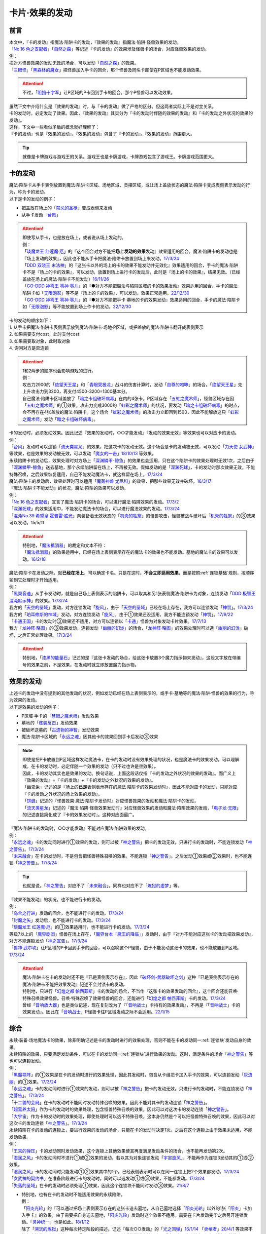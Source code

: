 ===============
卡片·效果的发动
===============

前言
========

| 本文中，『卡的发动』指魔法·陷阱卡的发动，『效果的发动』指魔法·陷阱·怪兽效果的发动。
| 「`No.16 色之支配者`_」「`自然之森`_」等记述『卡的发动』的效果涉及怪兽卡的场合，对应怪兽效果的发动。
| 例：
| 把对方怪兽效果的发动无效的场合，可以发动「`自然之森`_」的效果。
| 「`三眼怪`_」「`黑森林的魔女`_」把怪兽加入手卡的回合，那个怪兽及同名卡即使在P区域也不能发动效果。

.. attention:: 不过，「`阻挡十字军`_」让P区域的P卡回到手卡的回合，那个P怪兽可以发动效果。

| 虽然下文中介绍什么是『效果的发动』时，与『卡的发动』做了严格的区分。但这两者实际上不是对立关系。
| 卡的发动时，必定发动了效果。因此，『效果的发动』其实分为『卡的发动时伴随的效果的发动』和『卡的发动之外状况的效果的发动』。
| 这样，下文中一些看似矛盾的概念就好理解了：
| 『卡的发动』也是『效果的发动』，『效果的发动』包含了『卡的发动』。『效果的发动』范围更大。

.. tip:: 就像是卡牌游戏与游戏王的关系。游戏王也是卡牌游戏，卡牌游戏包含了游戏王。卡牌游戏范围更大。

.. _卡的发动:

卡的发动
=========

| 魔法·陷阱卡从手卡表侧放置到魔法·陷阱卡区域、场地区域、灵摆区域，或让场上盖放状态的魔法·陷阱卡变成表侧表示发动的行为，称为卡的发动。
| 以下是卡的发动的例子：

-  把盖放在场上的「`禁忌的圣枪`_」变成表侧来发动
-  从手卡发动「`台风`_」

.. attention::

   | 即使写从手卡，也是放在场上，或者说从场上发动的。
   | 例：
   | 「`琰魔龙王 红莲魔·厄`_」的『这个回合对方不能把\ **场上发动的效果**\ 发动』效果适用的回合，魔法·陷阱卡的发动也是『场上发动的效果』，因此也不能从手卡把魔法·陷阱卡放置到场上来发动。\ `17/3/24 <https://www.db.yugioh-card.com/yugiohdb/faq_search.action?ope=5&fid=16923&keyword=&tag=-1&request_locale=ja>`__
   | 「`DDD 双晓王 末法神`_」的『这张卡以外的场上的卡的效果不能发动并无效化』效果适用的回合，手卡的魔法·陷阱卡不是『场上的卡的效果』，可以发动，放置到场上进行卡的发动后，此时是『场上的卡的效果』，结果无效。（已经盖放在场上的魔法·陷阱卡不能发动）\ `16/11/26 <https://www.db.yugioh-card.com/yugiohdb/faq_search.action?ope=4&cid=11994&request_locale=ja>`__
   | 「`GO-DDD 神零王 零神·零儿`_」的『●对方不能把魔法与陷阱区域的卡的效果发动』效果适用的回合，手卡的魔法·陷阱卡如「`无限泡影`_」等不是『场上的卡的效果』，可以发动，效果正常适用。\ `22/12/30 <https://www.db.yugioh-card.com/yugiohdb/faq_search.action?ope=5&fid=23478&keyword=&tag=-1&request_locale=ja>`__
   | 「`GO-DDD 神零王 零神·零儿`_」的『●对方不能把手卡·墓地的卡的效果发动』效果适用的回合，手卡的魔法·陷阱卡如「`无限泡影`_」等不能放置到场上作卡的发动。\ `22/12/30 <https://www.db.yugioh-card.com/yugiohdb/faq_search.action?ope=5&fid=21564&keyword=&tag=-1&request_locale=ja>`__

| 卡的发动的顺序如下：
| 1. 从手卡把魔法·陷阱卡表侧表示放到魔法·陷阱卡·场地·P区域，或把盖放的魔法·陷阱卡翻开成表侧表示
| 2. 如果需要支付cost，此时支付cost
| 3. 如果需要取对象，此时取对象
| 4. 询问对方是否连锁

.. attention::

   | 1和2两步的顺序也会影响游戏的进行。
   | 例：
   | 攻击力2900的「`绝望天王星`_」和「`青眼究极龙`_」战斗的伤害计算时，发动「`自尊的咆哮`_」的场合，「`绝望天王星`_」先上升攻击力到3200，再支付4500-3200=1300基本分。
   | 自己魔法·陷阱卡区域盖放了「`暗之卡组破坏病毒`_」在内的4张卡，P区域存在「`五虹之魔术师`_」，怪兽区域存在因「`五虹之魔术师`_」的①效果，攻击力变成3000的「`虹彩之魔术师`_」的状况，要发动「`暗之卡组破坏病毒`_」的时点，会不再存在4张盖放的魔法·陷阱卡，这个场合「`虹彩之魔术师`_」的攻击力立即回到1500，因此不能解放这只「`虹彩之魔术师`_」发动「`暗之卡组破坏病毒`_」。

| 卡的发动时，必须发动效果。因此记述『效果的发动时，○○才能发动』『发动的效果无效』等效果也可以对应卡的发动。
| 例：
| 「`台风`_」发动时可以连锁「`流天类星龙`_」的效果，把这次卡的发动无效。这个场合是卡的发动被无效，可以发动「`力天使 女武神`_」等效果，也是效果的发动被无效，可以发动「`魔女的一击`_」\ `18/10/13 <https://www.db.yugioh-card.com/yugiohdb/faq_search.action?ope=4&cid=14156&request_locale=ja>`__ 等效果。
| 永续陷阱卡的发动后，效果处理时对方场上「`深渊鳞甲-鲸鱼`_」的效果也会适用，只在这个陷阱卡的效果处理时无效1次，之后由于「`深渊鳞甲-鲸鱼`_」送去墓地，那个永续陷阱留在场上，不再被无效。假如发动的是「`深渊死球`_」，卡的发动时那次效果无效，不能特殊召唤，之后效果恢复适用，自己不能发动魔法卡，就这样留在场上。\ `17/3/24 <https://www.db.yugioh-card.com/yugiohdb/faq_search.action?ope=5&fid=12936&keyword=&tag=-1&request_locale=ja>`__\
| 魔法·陷阱卡的发动后，效果处理时可以适用「`魔轰神兽 尤尼科`_」的效果，把那些效果无效并破坏。\ `16/3/17 <https://www.db.yugioh-card.com/yugiohdb/faq_search.action?ope=4&cid=8575&request_locale=ja>`__\

| 『魔法·陷阱卡不能发动』的状况，魔法·陷阱的效果可以发动。
| 例：
| 「`No.16 色之支配者`_」宣言了魔法·陷阱卡的场合，可以进行魔法·陷阱效果的发动。\ `17/3/2 <https://www.db.yugioh-card.com/yugiohdb/faq_search.action?ope=4&cid=9860&request_locale=ja>`__\
| 「`深渊死球`_」的效果适用中，不能发动魔法卡的场合，可以进行魔法效果的发动。\ `17/3/24 <https://www.db.yugioh-card.com/yugiohdb/faq_search.action?ope=5&fid=12601&keyword=&tag=-1&request_locale=ja>`__\
| 「`混沌No.39 希望皇 霍普雷·胜光`_」向装备着无效状态的「`机壳的牲祭`_」的怪兽攻击，怪兽被战斗破坏后「`机壳的牲祭`_」的③效果可以发动。15/5/11

.. attention::

   | 特别地，「`魔法抵消器`_」的裁定和文本不符：
   | 「`魔法抵消器`_」的效果适用中，已经在场上表侧表示存在的魔法卡的效果也不能发动。墓地的魔法卡的效果可以发动。\ `16/2/18 <https://www.db.yugioh-card.com/yugiohdb/faq_search.action?ope=4&cid=5594&request_locale=ja>`__

| 魔法·陷阱卡在发动之际，就\ **已经在场上**\ ，可以确定卡名。只是在这时，\ **不会立即适用效果**\ ，而是按照\ :ref:`连锁基础`\ 规则，按顺序轮到它处理时才开始适用。
| 例：
| 「`黑翼音速`_」从手卡发动时，就是自己场上表侧表示的陷阱卡，可以取其和另1张表侧魔法·陷阱卡为对象，连锁发动「`DDD 极智王 混沌默示神`_」的效果。\ `17/3/24 <https://www.db.yugioh-card.com/yugiohdb/faq_search.action?ope=5&fid=17820&request_locale=ja>`__\
| 我方的「`天空的圣域`_」发动，对方连锁发动「`旋风`_」，由于「`天空的圣域`_」已经在场上存在，我方可以连锁发动「`神罚`_」。\ `17/3/24 <https://www.db.yugioh-card.com/yugiohdb/faq_search.action?ope=5&fid=10698&keyword=&tag=-1&request_locale=ja>`__\
| 我方的「`珀耳修斯的神域`_」发动，对方连锁发动「`旋风`_」，由于①效果还没适用，我方不能连锁发动「`神罚`_」。\ `17/9/22 <https://www.db.yugioh-card.com/yugiohdb/faq_search.action?ope=5&fid=21418&keyword=&tag=-1&request_locale=ja>`__\
| 「`卡通王国`_」卡的发动时③效果还不适用，对方可以连锁以「`卡通`_」怪兽为对象发动卡片效果。\ `17/7/13 <https://www.db.yugioh-card.com/yugiohdb/faq_search.action?ope=5&fid=15864&request_locale=ja>`__\
| 我方「`龙神阵·略图`_」的③效果发动，连锁发动「`幽丽的幻泷`_」的场合，「`龙神阵·略图`_」的效果处理时可以选「`幽丽的幻泷`_」破坏，之后正常处理效果。\ `17/3/24 <https://www.db.yugioh-card.com/yugiohdb/faq_search.action?ope=5&fid=7634&keyword=&tag=-1&request_locale=ja>`__\

.. attention:: 特别地，「`漆黑的能量石`_」记述的是『这张卡发动的场合，给这张卡放置3个魔力指示物来发动』，这段文字放在带编号的效果之前，不是效果，在发动时就立即放置魔力指示物。

.. _效果的发动:

效果的发动
==============

| 上述卡的发动中没有提到的其他发动的状况，例如发动已经在场上表侧表示的，或手卡·墓地等的魔法·陷阱·怪兽的效果的行为，称为效果的发动。
| 以下是效果的发动的例子：

-  P区域·手卡的「`慧眼之魔术师`_」发动效果
-  墓地的「`炼装反击`_」发动效果
-  被破坏送墓的「`古遗物的神智`_」发动效果
-  魔法·陷阱卡区域的「`永远之魂`_」因其他卡的效果回到手卡后发动③效果

.. note::

   | 即使是把P卡放置到P区域这样发动魔法卡，在卡的发动时没有效果处理的状况，也是魔法卡的效果发动。可以理解成，在卡的发动时，必定伴随一个效果的发动（只不过也许是空效果）。
   | 因此，卡的发动其实也是效果的发动。换句话说，上面这段话仅指『卡的发动之外状况的效果的发动』。而广义上『效果的发动』=『卡的发动』+『卡的发动之外状况的效果的发动』。

   | 「幽鬼兔」记述的是『场上的\ **已是**\ 表侧表示存在的魔法·陷阱卡的效果发动时』，因此不能对应卡的发动，只能对应『卡的发动之外状况的场上效果的发动』。
   | 「`饼蛙`_」记述的『怪兽效果·魔法·陷阱卡发动时』对应怪兽效果的发动和魔法·陷阱卡的发动。
   | 「`流天类星龙`_」记述的『魔法·陷阱·怪兽效果发动时』对应怪兽效果的发动和魔法·陷阱效果的发动，「`电子龙·无限`_」的记述直接简化成了『卡的效果发动时』。这种对应面最广。

| 『魔法·陷阱卡的发动时，○○才能发动』不能对应魔法·陷阱效果的发动。
| 例：
| 「`永远之魂`_」卡的发动同时进行①效果的发动，则可以被「`神之警告`_」把卡的发动无效，只进行卡的发动时，不能连锁发动「`神之警告`_」。\ `17/3/24 <https://www.db.yugioh-card.com/yugiohdb/faq_search.action?ope=5&fid=14820&request_locale=ja>`__\
| 「`未来融合`_」在卡的发动时，不是包含把怪兽特殊召唤的效果，不能连锁「`神之警告`_」。之后发动①效果或②效果时，也不能连锁「`神之警告`_」。\ `17/3/24 <https://www.db.yugioh-card.com/yugiohdb/faq_search.action?ope=5&fid=8460&request_locale=ja>`__\

.. tip:: 也就是说，「`神之警告`_」对应不了「`未来融合`_」，同样也对应不了「`炼狱的虚梦`_」等。

| 『效果不能发动』的状况，也不能进行卡的发动。
| 例：
| 「`乌合之行进`_」发动的回合，也不能进行卡的发动。\ `17/3/24 <https://www.db.yugioh-card.com/yugiohdb/faq_search.action?ope=5&fid=9207&request_locale=ja>`__\
| 「`封魔之矢`_」发动后，也不能进行卡的发动。\ `17/3/24 <https://www.db.yugioh-card.com/yugiohdb/faq_search.action?ope=5&fid=16131&request_locale=ja>`__\
| 「`琰魔龙王 红莲魔·厄`_」的①效果适用时，也不能进行卡的发动。\ `17/3/24 <https://www.db.yugioh-card.com/yugiohdb/faq_search.action?ope=5&fid=16923&request_locale=ja>`__\
| 等级7以上的「`魔界剧团`_」怪兽在场上存在，「`魔界台本「魔王的降临」`_」发动时，由于『对方不能对应这张卡的发动把效果发动』，对方不能连锁发动「`神之宣告`_」。\ `17/3/24 <https://www.db.yugioh-card.com/yugiohdb/faq_search.action?ope=5&fid=19812&request_locale=ja>`__\
| 「`兽神·武尔坎`_」让P区域的P卡回到手卡的回合，可以召唤这个P怪兽，由于不能发动这张卡的效果，也不能放置到P区域。\ `17/3/24 <https://www.db.yugioh-card.com/yugiohdb/faq_search.action?ope=5&fid=7842&keyword=&tag=-1&request_locale=ja>`__\

.. attention::

   | 魔法·陷阱卡在卡的发动时还不是『已是表侧表示存在』，因此「`破坏剑-武器破坏之剑`_」这种『已是表侧表示存在的魔法·陷阱卡不能把效果发动』记述不会封锁卡的发动。

   | 特别地，只进行「`幻煌之都 帕西菲斯`_」卡的发动的场合，不当作『这张卡的效果发动的回合』，这个回合还能召唤·特殊召唤效果怪兽。召唤·特殊召唤了效果怪兽的回合，还能进行「`幻煌之都 帕西菲斯`_」卡的发动。\ `17/3/24 <https://www.db.yugioh-card.com/yugiohdb/faq_search.action?ope=5&fid=20557&keyword=&tag=-1&request_locale=ja>`__
   | 曾经「`音响放大器`_」也是类似记述，现在复刻改为了『「`音响战士`_」卡持有的效果发动』，不再是『「`音响战士`_」卡的效果发动』。因此在「`音响战士`_」P怪兽卡往P区域发动之际不会适用。\ `22/1/15 <https://www.db.yugioh-card.com/yugiohdb/faq_search.action?ope=4&cid=11610&request_locale=ja>`__

综合
=====

| 永续·装备·场地魔法卡的效果，除非明确记述是卡的发动时进行的效果处理，否则不能在卡的发动同一\ :ref:`连锁块`\ 发动自身的效果。
| 永续陷阱的效果，只要满足发动条件，可以在卡的发动同一\ :ref:`连锁块`\ 进行效果的发动。这时，满足条件的场合「`神之警告`_」等也可以连锁发动。
| 例：
| 「`黑魔导阵`_」的①效果是在卡的发动时进行的效果处理，因此其发动时，包含从卡组把卡加入手卡的效果，可以连锁发动「`灰流丽`_」的①效果。\ `17/3/24 <https://www.db.yugioh-card.com/yugiohdb/faq_search.action?ope=5&fid=20542&request_locale=ja>`__\
| 「`永远之魂`_」卡的发动同时进行①效果的发动，则可以被「`神之警告`_」把卡的发动无效，只进行卡的发动时，不能连锁发动「`神之警告`_」。\ `17/3/24 <https://www.db.yugioh-card.com/yugiohdb/faq_search.action?ope=5&fid=14820&request_locale=ja>`__\
| 「`十二兽的会局`_」在卡的发动时不能同时发动特殊召唤的效果。因此不能对其卡的发动连锁「`神之警告`_」。
| 「`超营养太阳`_」作为卡的发动时的效果处理，包含怪兽特殊召唤的效果，因此可以对这次卡的发动连锁「`神之警告`_」。
| 「`大宇宙`_」作为卡的发动时的效果处理，即使处理时可以选不特殊召唤，这本身仍然是个可以把怪兽特殊召唤的效果，因此可以对这次卡的发动连锁「`神之警告`_」。\ `17/3/24 <https://www.db.yugioh-card.com/yugiohdb/faq_search.action?ope=5&fid=10239&request_locale=ja>`__\

| 永续陷阱在卡的发动的连锁上，要进行效果的发动的场合，只能在卡的发动时决定1次。之后在这个连锁上由于效果未适用，不能发动效果。
| 例：
| 「`王宫的弹压`_」卡的发动同时发动效果，这个连锁上其他效果使其再度满足发动条件的场合，也不能再发动第2次。
| 「`湿润之风`_」卡的发动同时不进行①或②效果的发动，若以其为对象连锁发动「`宇宙旋风`_」，不能再作为连锁3发动其的①或②效果。
| 「`湿润之风`_」卡的发动同时只能发动①②效果其中的1个。已经表侧表示时可以在同一连锁上把2个效果都发动。\ `17/3/24 <https://www.db.yugioh-card.com/yugiohdb/faq_search.action?ope=5&fid=15752&request_locale=ja>`__\
| 「`女武神的契约书`_」在准备阶段进行卡的发动时，同时可以选发动①或③效果，不能都发动。\ `17/3/24 <https://www.db.yugioh-card.com/yugiohdb/faq_search.action?ope=5&fid=13428&request_locale=ja>`__\
| 「`失落的圣域`_」在卡的发动时必须处理①效果，因此这个连锁块不能同时发动③效果。\ `21/8/7 <https://yugioh-wiki.net/index.php?%CC%B5%B8%FA#faq>`__

-  | 特别地，也有在卡的发动时不能适用效果的永续陷阱。
   | 例：
   | 「`阳炎光轮`_」的『可以通过把场上表侧表示存在的这张卡送去墓地，从自己墓地选择「`阳炎光轮`_」以外的1张「`阳炎`_」卡加入手卡』的效果，由于需要把自身送去墓地，「`阳炎光轮`_」发动时这个效果不适用。需要在卡片发动完毕之后另开连锁发动。「`灵神统一`_」也是如此。\ `18/1/12 <https://www.db.yugioh-card.com/yugiohdb/faq_search.action?ope=5&fid=21699&request_locale=ja>`__\
   | 除了「`溯洸的炼狱`_」这种每次特定阶段的描述，记述『每次○○发动』的「`光之回弹`_」\ `16/1/14 <https://www.db.yugioh-card.com/yugiohdb/faq_search.action?ope=4&cid=7643&request_locale=ja>`__ 「`卖棺者`_」\ `20/4/1 <https://www.db.yugioh-card.com/yugiohdb/faq_search.action?ope=4&cid=5492&request_locale=ja>`__ 等效果不能在卡的发动时发动效果，而「`电子召唤爆破器`_」复刻后的描述直接加上了『这张卡已在魔法与陷阱区域存在的状态』。

.. attention:: 特别地，「`虚无空间`_」的②效果不能在卡的发动同时进行发动。此外由于描述不同，「`捕食惑星`_」「`潜海奇袭`_」也不能在卡的发动时进行效果的发动。

发动·使用次数
--------------

.. sidebar:: 卡的发动和效果的使用

   | 这两个词有区别。
   | 效果发动了就是效果使用了，被无效也已经使用了。

| 魔法·陷阱卡的发动被无效的场合，当作没有发动过那张卡，但那次卡发动时的效果使用了1次。
| 魔法·陷阱·怪兽效果的发动被无效的场合，当作没有发动过那个效果，但那个效果仍然使用了1次。此外，计算怪兽效果发动次数时，仍然计为1次。
| 例：
| 记述『这个卡名的卡在1回合只能发动1张』的「`同盟格纳库`_」卡的发动被无效，不计卡的发动次数，还能再发动。
| 记述『这个卡名的①效果1回合只能使用1次』的「`影灵衣的返魂术`_」卡的发动被「`神之宣告`_」无效，①效果使用了1次，因此这个回合不能再发动。\ `14/11/15 <https://www.db.yugioh-card.com/yugiohdb/faq_search.action?ope=4&cid=11580&request_locale=ja>`__\
| 记述『这个卡名的①②的效果1回合各能使用1次』的「`雪花之光`_」卡的发动被「`神之宣告`_」无效，①效果也使用了1次，因此这个回合不能再发动。\ `18/2/1 <https://www.db.yugioh-card.com/yugiohdb/faq_search.action?ope=5&fid=9424&keyword=&tag=-1&request_locale=ja>`__
| 自己主要阶段对方把怪兽效果发动，被我方用「`神之通告`_」等把那个发动无效的场合，当作对方没有发动过怪兽效果，自己不能发动「`三战之才`_」。
| 「`大将军 紫炎`_」在对方场上存在，自己魔法·陷阱卡的发动被无效的场合，这个回合自己仍然可以再发动1次魔法·陷阱卡。\ `17/3/24 <https://www.db.yugioh-card.com/yugiohdb/faq_search.action?ope=5&fid=11730&request_locale=ja>`__\
| 「`召唤兽 卡利古拉`_」在场上存在，自己怪兽效果发动被无效的场合，这个回合自己怪兽的效果不可以再发动。\ `17/3/24 <https://www.db.yugioh-card.com/yugiohdb/faq_search.action?ope=5&fid=7813&keyword=&tag=-1&request_locale=ja>`__\

.. attention:: 特别地，「`命运之抽卡`_」\ `18/12/22 <https://www.db.yugioh-card.com/yugiohdb/faq_search.action?ope=5&fid=22342&keyword=&tag=-1&request_locale=ja>`__ 「`交错之魂`_」\ `20/12/18 <https://www.db.yugioh-card.com/yugiohdb/faq_search.action?ope=4&cid=15838&request_locale=ja>`__ 这类『只能有1次把魔法·陷阱·怪兽的效果发动』文本的裁定中统一化，魔法·陷阱·怪兽的效果发动被无效的场合，不会计数，这个回合还能再发动1次。

也可以概括为下面这个表：

==================================== ================ ======================
发动无效的场合                         怪兽效果          魔法·陷阱
==================================== ================ ======================
发动计数                                 1                0（卡的发动）     
使用计数                                 1                1（效果的使用）    
==================================== ================ ======================

.. attention::

   | 特别地，「`升阶魔法-七皇之剑`_」「`粗人舞导`_」等记述的是『适用』次数。即使效果被无效的场合，还能再发动1张。\ `17/3/24 <https://www.db.yugioh-card.com/yugiohdb/faq_search.action?ope=5&fid=13164&request_locale=ja>`__ ，可以连锁发动「`连续魔法`_」，由于只会适用1次，结果在「`连续魔法`_」的效果适用后，连锁1的自身效果不适用。\ `17/3/24 <https://www.db.yugioh-card.com/yugiohdb/faq_search.action?ope=5&fid=241&request_locale=ja>`__
   | 另外，只要没被无效，即使处理时因「`虚无空间`_」等不适用等情况，这次决斗中也不能再发动。

.. _`在效果处理中发动魔法·陷阱卡`:

在效果处理中发动魔法·陷阱卡
============================

.. attention:: 「`慧眼之魔术师`_」等效果记述的是『放置』，不是发动，与这段解说无关。

| 「`弹出式翻页`_」等效果把魔法·陷阱卡发动，这个效果处理完毕时卡的发动成功，记述『这张卡发动时』『作为这张卡的发动时的效果处理』的效果不适用。由于只是在卡发动时的效果处理，之后也不会另开连锁发动。
| 并且，如果那个效果必须处理，却不满足条件本应不能发动的场合，由于这个场合不会适用，仍然可以这样来发动。
| 例：
| 「`终焉之地`_」的效果把「`卡通王国`_」发动，「`卡通王国`_」发动时的时点还在「`终焉之地`_」的效果处理途中，其①效果不能在「`终焉之地`_」的效果处理途中适用，即使卡组不足3张，也可以这样来发动。\ `15/5/15 <http://www.db.yugioh-card.com/yugiohdb/faq_search.action?ope=5&fid=15855&keyword=&tag=-1>`__ 这次场地魔法卡的发动不会被「`魔宫的贿赂`_」等连锁。
| 自己卡组没有「`神数`_」怪兽的场合，也可以用「`弹出式翻页`_」发动「`神数的神托`_」。\ `17/3/24 <https://www.db.yugioh-card.com/yugiohdb/faq_search.action?ope=5&fid=15007&request_locale=ja>`__

.. note:: 『这张卡发动时』『作为这张卡的发动时的效果处理』两种描述没有区别。「`炎舞-「天玑」`_」复刻后描述从前者改成了后者。

-  | 同样的，卡的效果把永续陷阱卡发动的场合，那个永续陷阱卡在卡的发动时能够同时进行效果的发动的场合，也不能在那个效果处理时插入作效果的发动，只能延后另开连锁发动。
   | 例：
   | 对方主要阶段，对方发动卡的效果，自己场上的「`真龙拳士 雾动轰·铁拳`_」的效果连锁发动，效果处理时从卡组把「`真龙皇的复活`_」在自己场上发动的场合，这组连锁处理完毕时才能发动「`真龙皇的复活`_」的①或②效果。

| 「`弹出式翻页`_」等效果把魔法·陷阱卡发动后，『魔法·陷阱卡发动的场合』效果在连锁处理完毕时基本上不会发动·适用。
| 不过，「`自然蔷薇鞭`_」或「`大将军 紫炎`_」等计数效果照常计算。
| 例：
| 「`诱饵人偶`_」把陷阱卡强制发动时，也计入卡名1回合1次。我方或者对方用「`诱饵人偶`_」把我方的「`礼物卡`_」发动后，我方不能在这个回合再发动「`礼物卡`_」。
| 对方「`自然蔷薇鞭`_」或者「`大将军 紫炎`_」的效果适用中，我方通过「`尸界的班西`_」的②效果把「`不死世界`_」发动的场合，这个回合我方不能再发动其他魔法·陷阱卡。
| 「`吸血鬼移地`_」等效果把场地魔法卡发动、「`娱乐伙伴 天空魔术家`_」的②效果和「`真龙战士 点火烈·炽热`_」的①效果把永续魔法卡发动的场合，「`凤凰剑圣 基亚·弗里德`_」「`暗黑黑炎龙`_」等效果不能发动。「`淘气仙星·坎迪娜`_」\ `17/3/24 <https://www.db.yugioh-card.com/yugiohdb/faq_search.action?ope=5&fid=20802&keyword=&tag=-1&request_locale=ja>`__ 「`王立魔法图书馆`_」\ `17/3/24 <https://www.db.yugioh-card.com/yugiohdb/faq_search.action?ope=5&fid=20506&keyword=&tag=-1&request_locale=ja>`__ 「`魔术师的右手`_」\ `17/3/24 <https://www.db.yugioh-card.com/yugiohdb/faq_search.action?ope=5&fid=11939&keyword=&tag=-1&request_locale=ja>`__ 等效果不适用。
| 「`吸血鬼移地`_」等效果把场地魔法卡发动、「`真龙战士 点火烈·炽热`_」的①效果把永续魔法卡发动的场合，「`娱乐伙伴 天空魔术家`_」的①效果不能发动。\ `17/3/24 <https://www.db.yugioh-card.com/yugiohdb/faq_search.action?ope=5&fid=20507&keyword=&tag=-1&request_locale=ja>`__\
| 通过「`弹出式翻页`_」「`诱饵人偶`_」「`二重魔法`_」等效果把「`拉比林斯迷宫`_」卡发动的回合，不能发动「`迷宫城的白银姬`_」的①效果。\ `22/7/22 <https://yugioh-wiki.net/index.php?%A1%D4%CC%C2%B5%DC%BE%EB%A4%CE%C7%F2%B6%E4%C9%B1%A1%D5#faq>`__

.. attention::

   | 特别地，「`吸血鬼移地`_」「`弹出式翻页`_」等效果把场地魔法卡发动的场合，「`妖精龙 古代妖`_」的抽卡效果会发动。\ `17/3/24 <https://www.db.yugioh-card.com/yugiohdb/faq_search.action?ope=5&fid=8110&keyword=&tag=-1&request_locale=ja>`__\
   | 只在「`娱乐伙伴 天空魔术家`_」自身②效果把魔法卡发动的场合，其①效果会发动使自身攻击力上升。\ `17/3/24 <https://www.db.yugioh-card.com/yugiohdb/faq_search.action?ope=5&fid=20508&keyword=&tag=-1&request_locale=ja>`__\

-  | 当魔法·陷阱卡不能发动的场合，不能通过效果把魔法·陷阱卡发动。
   | 例：
   | 「`大将军 紫炎`_」的效果适用中，还没发动魔法·陷阱卡的回合，也不能发动「`弹出式翻页`_」。
   | 「`交错之魂`_」的『直到下个回合的结束时自己1回合只能有1次把幻神兽族怪兽以外的魔法·陷阱·怪兽的效果发动』效果适用后，不能发动「`源数之壁`_」的①效果来发动「`源数网络`_」。
   | 「`人造人-念力震慑者`_」的①效果适用中，「`真龙拳士 雾动轰·铁拳`_」的效果只能把「`真龙`_」永续陷阱加入手卡。\ `17/3/24 <https://www.db.yugioh-card.com/yugiohdb/faq_search.action?ope=5&fid=20504&keyword=&tag=-1&request_locale=ja>`__\
   | 「`魔封的芳香`_」\ `17/3/24 <https://www.db.yugioh-card.com/yugiohdb/faq_search.action?ope=5&fid=11016&keyword=&tag=-1&request_locale=ja>`__ 「`大寒波`_」「`封魔的咒印`_」「`闪光No.0 希望之异热同心`_」等效果适用中，即使是不受效果影响的「`真龙战士 点火烈·炽热`_」的效果，也只能把「`真龙`_」永续魔法加入手卡。
   | 「`埋伏破坏`_」「`久远之魔术师 米拉`_」「`超次元机器人 银河破坏王`_」的效果发动时，可以连锁发动「`真龙拳士 雾动轰·铁拳`_」的效果来发动陷阱卡。
   | 对方场上存在融合召唤的「`赫灼龙 伪装龙`_」，我方基本分是1000时，不能发动「`尸界的班西`_」的②效果。
   | 我方基本分是500的状况，发动「`尸界的班西`_」的②效果时，对方连锁发动「`死魂融合`_」，融合召唤了「`赫灼龙 伪装龙`_」的场合，「`尸界的班西`_」的②效果不适用，不会选1张「`不死世界`_」发动。

.. _`发动后不能留在场上的魔法·陷阱卡`:

发动后不能留在场上的魔法·陷阱卡
===============================

本段介绍像「`激流葬`_」这样的，在发动的连锁处理完毕时需要送去墓地的魔法·陷阱卡的一些注意事项。

| 这种魔法·陷阱卡在连锁途中不能从场上回到手卡·卡组，可以被破坏·除外·送去墓地·变成X素材。
| 例：
| 「`激流葬`_」发动时，不能以这张通常陷阱卡为对象发动「`凤翼的爆风`_」。
| 以盖放的「`旋风`_」为对象发动「`凤翼的爆风`_」，连锁发动这张「`旋风`_」的场合，这张「`旋风`_」不会回到卡组，在连锁处理完毕时正常送去墓地。
| 「`魔偶甜点后·后冠提拉米苏`_」的效果发动时，对方连锁发动「`旋风`_」的场合，这个效果处理时不能选这张「`旋风`_」。
| 对方场上只有盖放的「`强欲之瓶`_」，自己「`爆龙剑士 点火星·日珥`_」的①效果发动时，那个「`强欲之瓶`_」连锁发动的场合，效果处理时只能选自身回到额外卡组。
| 我方「`龙神阵·略图`_」的③效果发动，连锁发动「`幽丽的幻泷`_」的场合，「`龙神阵·略图`_」的效果处理时可以选「`幽丽的幻泷`_」破坏，之后正常处理效果。\ `17/3/24 <https://www.db.yugioh-card.com/yugiohdb/faq_search.action?ope=5&fid=7634&keyword=&tag=-1&request_locale=ja>`__\
| 「`无限起动要塞 百万吨百臂狂风`_」的②效果以盖放的「`替罪羊`_」为对象发动后，这个「`替罪羊`_」连锁发动的场合，仍然变成X素材。\ `19/2/22 <https://www.db.yugioh-card.com/yugiohdb/faq_search.action?ope=5&fid=22494&keyword=&tag=-1&request_locale=ja>`__\

.. attention:: 「`龙星的九支`_」等，把卡的发动无效的场合，魔法·陷阱卡已经不在场上，后续正常适用，从未知区域回到卡组。

-  | 特别地，发动后会变成装备卡等，持续在当前区域表侧表示存在的魔法·陷阱卡，在连锁途中可以从场上回到手卡·卡组。
   | 发动后会再度盖放自身，或者特殊召唤·变成X素材的魔法·陷阱卡，在连锁途中不能从场上回到手卡·卡组。
   | 例：
   | 发动后会再把自身盖放的「`废铁稻草人`_」等通常陷阱卡，在进行卡的发动时，不能以它们为对象发动「`星圣·昴星团`_」「`凤翼的爆风`_」等回到手卡·卡组的效果。此外，「`库拉莉亚之虫惑魔`_」的②效果适用时，自己发动的「`洞`_」通常陷阱卡以及「`落穴`_」通常陷阱卡也一样。\ `22/5/16 <https://www.db.yugioh-card.com/yugiohdb/faq_search.action?ope=5&fid=23662&keyword=&tag=-1&request_locale=ja>`__
   | 「`光之护封剑`_」「`幻变骚灵物化`_」「`附锁链的回力镖`_」发动时，可以取它们为对象发动「`凤翼的爆风`_」或「`幻变骚灵·泛在羽衣精`_」的①效果。\ `22/5/16 <https://www.db.yugioh-card.com/yugiohdb/faq_search.action?ope=5&fid=23661&keyword=&tag=-1&request_locale=ja>`__
   | 「`超量苏生`_」「`升阶魔法-幻影骑士团的出击`_」发动时，不能连锁以它们为对象发动「`凤翼的爆风`_」「`星圣·昴星团`_」的①效果（尽管发动后会变成X素材而不是送去墓地）。
   | 「`机壳的冻结`_」等不当作陷阱卡使用的陷阱怪兽在作为通常陷阱卡发动时，不能以它们为对象连锁发动「`凤翼的爆风`_」或「`幻变骚灵·泛在羽衣精`_」的①效果。

| 除了「`青色眼睛的激临`_」这样明确记述的效果，这类魔法·陷阱卡的效果基本上不会对自身适用，除自身以外没有能适用的卡时不能发动。
| 例：
| 「`纯爱妖精快乐回忆`_」的『选场上1张卡，那张卡直到下个回合的结束时只有1次不会被效果破坏』效果处理时，不能选自身。
| 场上表侧表示存在「`白银之迷宫城`_」，发动盖放的「`拉比林斯迷宫欢迎`_」，加上的『●选场上1张卡破坏』效果适用时，不能选「`拉比林斯迷宫欢迎`_」自身破坏。
| 「`大风暴`_」不会破坏自身。\ `15/1/8 <https://www.db.yugioh-card.com/yugiohdb/faq_search.action?ope=4&cid=4891&request_locale=ja>`__\
| 「`旋风`_」不能以自身为对象发动。\ `17/3/25 <https://www.db.yugioh-card.com/yugiohdb/faq_search.action?ope=4&cid=4909&request_locale=ja>`__\
| 「`背德的堕天使`_」效果处理时不能选自身。场上只有这1张卡时不能发动。\ `16/8/6 <https://www.db.yugioh-card.com/yugiohdb/faq_search.action?ope=4&cid=12730&request_locale=ja>`__\
| 「`堕天使`_」怪兽的效果发动，适用「`背德的堕天使`_」的效果的场合，处理时可以破坏自身。
| 「`创造之魔导书`_」得到「`冰火之魔导书`_」的效果的场合，处理时不能把自身送去墓地。\ `17/7/28 <https://www.db.yugioh-card.com/yugiohdb/faq_search.action?ope=5&fid=20867&keyword=&tag=-1&request_locale=ja>`__\

-  | 永续陷阱卡持有可以取自身为对象的卡片除去效果时，要在场上存在可以成为对象的其他卡片的状况，才能在卡的发动同一连锁块取自身为对象发动这个效果。
   | 「`魔玩具厄瓶`_」的②效果这样，不取对象的效果，在卡的发动同一连锁块发动的场合，效果处理时可以选自身。
   | 例：
   | 场上存在表侧表示卡片时，「`电脑堺门-朱雀`_」在卡的发动同一连锁块可以取自身为对象发动①效果。场上不存在表侧表示卡片时，「`电脑堺门-朱雀`_」在卡的发动同一连锁块不能取自身为对象发动①效果。
   | 「`雷龙放电`_」的②效果、「`螺旋炮击`_」的②效果、「`扫射特攻`_」的①效果和「`长眠不醒的噩梦`_」的①效果等的处理也一样。在场上存在其他可以成为对象的卡片时，在卡的发动同一连锁块可以取自身为对象发动这些效果。

.. _`炼装反击`: https://ygocdb.com/card/name/炼装反击
.. _`琰魔龙王 红莲魔·厄`: https://ygocdb.com/card/name/琰魔龙王%20红莲魔·厄
.. _`黑翼音速`: https://ygocdb.com/card/name/黑翼音速
.. _`终焉之地`: https://ygocdb.com/card/name/终焉之地
.. _`雷龙放电`: https://ygocdb.com/card/name/雷龙放电
.. _`神数的神托`: https://ygocdb.com/card/name/神数的神托
.. _`漆黑的能量石`: https://ygocdb.com/card/name/漆黑的能量石
.. _`No.16 色之支配者`: https://ygocdb.com/card/name/No.16%20色之支配者
.. _`潜海奇袭`: https://ygocdb.com/card/name/潜海奇袭
.. _`冰火之魔导书`: https://ygocdb.com/card/name/冰火之魔导书
.. _`旋风`: https://ygocdb.com/card/name/旋风
.. _`吸血鬼移地`: https://ygocdb.com/card/name/吸血鬼移地
.. _`同盟格纳库`: https://ygocdb.com/card/name/同盟格纳库
.. _`幻变骚灵物化`: https://ygocdb.com/card/name/幻变骚灵物化
.. _`黑魔导阵`: https://ygocdb.com/card/name/黑魔导阵
.. _`娱乐伙伴 天空魔术家`: https://ygocdb.com/card/name/娱乐伙伴%20天空魔术家
.. _`捕食惑星`: https://ygocdb.com/card/name/捕食惑星
.. _`灰流丽`: https://ygocdb.com/card/name/灰流丽
.. _`大风暴`: https://ygocdb.com/card/name/大风暴
.. _`王宫的弹压`: https://ygocdb.com/card/name/王宫的弹压
.. _`虹彩之魔术师`: https://ygocdb.com/card/name/虹彩之魔术师
.. _`库拉莉亚之虫惑魔`: https://ygocdb.com/card/name/库拉莉亚之虫惑魔
.. _`魔女的一击`: https://ygocdb.com/card/name/魔女的一击
.. _`禁忌的圣枪`: https://ygocdb.com/card/name/禁忌的圣枪
.. _`深渊死球`: https://ygocdb.com/card/name/深渊死球
.. _`创造之魔导书`: https://ygocdb.com/card/name/创造之魔导书
.. _`魔偶甜点后·后冠提拉米苏`: https://ygocdb.com/card/name/魔偶甜点后·后冠提拉米苏
.. _`扫射特攻`: https://ygocdb.com/card/name/扫射特攻
.. _`幻变骚灵·泛在羽衣精`: https://ygocdb.com/card/name/幻变骚灵·泛在羽衣精
.. _`龙神阵·略图`: https://ygocdb.com/card/name/龙神阵·略图
.. _`命运之抽卡`: https://ygocdb.com/card/name/命运之抽卡
.. _`机壳的冻结`: https://ygocdb.com/card/name/机壳的冻结
.. _`升阶魔法-幻影骑士团的出击`: https://ygocdb.com/card/name/升阶魔法-幻影骑士团的出击
.. _`女武神的契约书`: https://ygocdb.com/card/name/女武神的契约书
.. _`未来融合`: https://ygocdb.com/card/name/未来融合
.. _`绝望天王星`: https://ygocdb.com/card/name/绝望天王星
.. _`深渊鳞甲-鲸鱼`: https://ygocdb.com/card/name/深渊鳞甲-鲸鱼
.. _`不死世界`: https://ygocdb.com/card/name/不死世界
.. _`灵神统一`: https://ygocdb.com/card/name/灵神统一
.. _`电脑堺门-朱雀`: https://ygocdb.com/card/name/电脑堺门-朱雀
.. _`神之宣告`: https://ygocdb.com/card/name/神之宣告
.. _`迷宫城的白银姬`: https://ygocdb.com/card/name/迷宫城的白银姬
.. _`混沌No.39 希望皇 霍普雷·胜光`: https://ygocdb.com/card/name/混沌No.39%20希望皇%20霍普雷·胜光
.. _`饼蛙`: https://ygocdb.com/card/name/饼蛙
.. _`召唤兽 卡利古拉`: https://ygocdb.com/card/name/召唤兽%20卡利古拉
.. _`交错之魂`: https://ygocdb.com/card/name/交错之魂
.. _`神数`: https://ygocdb.com/?search=神数
.. _`无限起动要塞 百万吨百臂狂风`: https://ygocdb.com/card/name/无限起动要塞%20百万吨百臂狂风
.. _`虚无空间`: https://ygocdb.com/card/name/虚无空间
.. _`强欲之瓶`: https://ygocdb.com/card/name/强欲之瓶
.. _`背德的堕天使`: https://ygocdb.com/card/name/背德的堕天使
.. _`大将军 紫炎`: https://ygocdb.com/card/name/大将军%20紫炎
.. _`拉比林斯迷宫`: https://ygocdb.com/?search=拉比林斯迷宫
.. _`珀耳修斯的神域`: https://ygocdb.com/card/name/珀耳修斯的神域
.. _`溯洸的炼狱`: https://ygocdb.com/card/name/溯洸的炼狱
.. _`阳炎光轮`: https://ygocdb.com/card/name/阳炎光轮
.. _`弹出式翻页`: https://ygocdb.com/card/name/弹出式翻页
.. _`五虹之魔术师`: https://ygocdb.com/card/name/五虹之魔术师
.. _`暗黑黑炎龙`: https://ygocdb.com/card/name/暗黑黑炎龙
.. _`赫灼龙 伪装龙`: https://ygocdb.com/card/name/赫灼龙%20伪装龙
.. _`超营养太阳`: https://ygocdb.com/card/name/超营养太阳
.. _`兽神·武尔坎`: https://ygocdb.com/card/name/兽神·武尔坎
.. _`魔轰神兽 尤尼科`: https://ygocdb.com/card/name/魔轰神兽%20尤尼科
.. _`洞`: https://ygocdb.com/?search=洞
.. _`诱饵人偶`: https://ygocdb.com/card/name/诱饵人偶
.. _`卡通`: https://ygocdb.com/?search=卡通
.. _`龙星的九支`: https://ygocdb.com/card/name/龙星的九支
.. _`三眼怪`: https://ygocdb.com/card/name/三眼怪
.. _`宇宙旋风`: https://ygocdb.com/card/name/宇宙旋风
.. _`幽丽的幻泷`: https://ygocdb.com/card/name/幽丽的幻泷
.. _`魔法抵消器`: https://ygocdb.com/card/name/魔法抵消器
.. _`炼狱的虚梦`: https://ygocdb.com/card/name/炼狱的虚梦
.. _`卡通王国`: https://ygocdb.com/card/name/卡通王国
.. _`落穴`: https://ygocdb.com/?search=落穴
.. _`电子龙·无限`: https://ygocdb.com/card/name/电子龙·无限
.. _`自然蔷薇鞭`: https://ygocdb.com/card/name/自然蔷薇鞭
.. _`卖棺者`: https://ygocdb.com/card/name/卖棺者
.. _`魔界剧团`: https://ygocdb.com/?search=魔界剧团
.. _`堕天使`: https://ygocdb.com/?search=堕天使
.. _`力天使 女武神`: https://ygocdb.com/card/name/力天使%20女武神
.. _`封魔之矢`: https://ygocdb.com/card/name/封魔之矢
.. _`光之护封剑`: https://ygocdb.com/card/name/光之护封剑
.. _`纯爱妖精快乐回忆`: https://ygocdb.com/card/name/纯爱妖精快乐回忆
.. _`炎舞-「天玑」`: https://ygocdb.com/card/name/炎舞-「天玑」
.. _`真龙皇的复活`: https://ygocdb.com/card/name/真龙皇的复活
.. _`慧眼之魔术师`: https://ygocdb.com/card/name/慧眼之魔术师
.. _`十二兽的会局`: https://ygocdb.com/card/name/十二兽的会局
.. _`拉比林斯迷宫欢迎`: https://ygocdb.com/card/name/拉比林斯迷宫欢迎
.. _`真龙拳士 雾动轰·铁拳`: https://ygocdb.com/card/name/真龙拳士%20雾动轰·铁拳
.. _`古遗物的神智`: https://ygocdb.com/card/name/古遗物的神智
.. _`魔界台本「魔王的降临」`: https://ygocdb.com/card/name/魔界台本「魔王的降临」
.. _`DDD 双晓王 末法神`: https://ygocdb.com/card/name/DDD%20双晓王%20末法神
.. _`凤翼的爆风`: https://ygocdb.com/card/name/凤翼的爆风
.. _`暗之卡组破坏病毒`: https://ygocdb.com/card/name/暗之卡组破坏病毒
.. _`王立魔法图书馆`: https://ygocdb.com/card/name/王立魔法图书馆
.. _`魔宫的贿赂`: https://ygocdb.com/card/name/魔宫的贿赂
.. _`妖精龙 古代妖`: https://ygocdb.com/card/name/妖精龙%20古代妖
.. _`大宇宙`: https://ygocdb.com/card/name/大宇宙
.. _`魔玩具厄瓶`: https://ygocdb.com/card/name/魔玩具厄瓶
.. _`超量苏生`: https://ygocdb.com/card/name/超量苏生
.. _`封魔的咒印`: https://ygocdb.com/card/name/封魔的咒印
.. _`阻挡十字军`: https://ygocdb.com/card/name/阻挡十字军
.. _`螺旋炮击`: https://ygocdb.com/card/name/螺旋炮击
.. _`雪花之光`: https://ygocdb.com/card/name/雪花之光
.. _`DDD 极智王 混沌默示神`: https://ygocdb.com/card/name/DDD%20极智王%20混沌默示神
.. _`黑森林的魔女`: https://ygocdb.com/card/name/黑森林的魔女
.. _`青色眼睛的激临`: https://ygocdb.com/card/name/青色眼睛的激临
.. _`神罚`: https://ygocdb.com/card/name/神罚
.. _`埋伏破坏`: https://ygocdb.com/card/name/埋伏破坏
.. _`自尊的咆哮`: https://ygocdb.com/card/name/自尊的咆哮
.. _`音响战士`: https://ygocdb.com/?search=音响战士
.. _`爆龙剑士 点火星·日珥`: https://ygocdb.com/card/name/爆龙剑士%20点火星·日珥
.. _`三战之才`: https://ygocdb.com/card/name/三战之才
.. _`真龙战士 点火烈·炽热`: https://ygocdb.com/card/name/真龙战士%20点火烈·炽热
.. _`长眠不醒的噩梦`: https://ygocdb.com/card/name/长眠不醒的噩梦
.. _`尸界的班西`: https://ygocdb.com/card/name/尸界的班西
.. _`影灵衣的返魂术`: https://ygocdb.com/card/name/影灵衣的返魂术
.. _`电子召唤爆破器`: https://ygocdb.com/card/name/电子召唤爆破器
.. _`光之回弹`: https://ygocdb.com/card/name/光之回弹
.. _`附锁链的回力镖`: https://ygocdb.com/card/name/附锁链的回力镖
.. _`机壳的牲祭`: https://ygocdb.com/card/name/机壳的牲祭
.. _`音响放大器`: https://ygocdb.com/card/name/音响放大器
.. _`乌合之行进`: https://ygocdb.com/card/name/乌合之行进
.. _`台风`: https://ygocdb.com/card/name/台风
.. _`替罪羊`: https://ygocdb.com/card/name/替罪羊
.. _`流天类星龙`: https://ygocdb.com/card/name/流天类星龙
.. _`真龙`: https://ygocdb.com/?search=真龙
.. _`连续魔法`: https://ygocdb.com/card/name/连续魔法
.. _`魔术师的右手`: https://ygocdb.com/card/name/魔术师的右手
.. _`闪光No.0 希望之异热同心`: https://ygocdb.com/card/name/闪光No.0%20希望之异热同心
.. _`凤翼的爆风`: https://ygocdb.com/card/name/凤翼的爆风
.. _`GO-DDD 神零王 零神·零儿`: https://ygocdb.com/card/name/GO-DDD%20神零王%20零神·零儿
.. _`二重魔法`: https://ygocdb.com/card/name/二重魔法
.. _`升阶魔法-七皇之剑`: https://ygocdb.com/card/name/升阶魔法-七皇之剑
.. _`神之警告`: https://ygocdb.com/card/name/神之警告
.. _`久远之魔术师 米拉`: https://ygocdb.com/card/name/久远之魔术师%20米拉
.. _`失落的圣域`: https://ygocdb.com/card/name/失落的圣域
.. _`破坏剑-武器破坏之剑`: https://ygocdb.com/card/name/破坏剑-武器破坏之剑
.. _`激流葬`: https://ygocdb.com/card/name/激流葬
.. _`星圣·昴星团`: https://ygocdb.com/card/name/星圣·昴星团
.. _`白银之迷宫城`: https://ygocdb.com/card/name/白银之迷宫城
.. _`无限泡影`: https://ygocdb.com/card/name/无限泡影
.. _`凤凰剑圣 基亚·弗里德`: https://ygocdb.com/card/name/凤凰剑圣%20基亚·弗里德
.. _`天空的圣域`: https://ygocdb.com/card/name/天空的圣域
.. _`神之通告`: https://ygocdb.com/card/name/神之通告
.. _`人造人-念力震慑者`: https://ygocdb.com/card/name/人造人-念力震慑者
.. _`青眼究极龙`: https://ygocdb.com/card/name/青眼究极龙
.. _`湿润之风`: https://ygocdb.com/card/name/湿润之风
.. _`自然之森`: https://ygocdb.com/card/name/自然之森
.. _`幻煌之都 帕西菲斯`: https://ygocdb.com/card/name/幻煌之都%20帕西菲斯
.. _`魔封的芳香`: https://ygocdb.com/card/name/魔封的芳香
.. _`大寒波`: https://ygocdb.com/card/name/大寒波
.. _`淘气仙星·坎迪娜`: https://ygocdb.com/card/name/淘气仙星·坎迪娜
.. _`粗人舞导`: https://ygocdb.com/card/name/粗人舞导
.. _`死魂融合`: https://ygocdb.com/card/name/死魂融合
.. _`永远之魂`: https://ygocdb.com/card/name/永远之魂
.. _`废铁稻草人`: https://ygocdb.com/card/name/废铁稻草人
.. _`超次元机器人 银河破坏王`: https://ygocdb.com/card/name/超次元机器人%20银河破坏王
.. _`阳炎`: https://ygocdb.com/?search=阳炎
.. _`源数之壁`: https://ygocdb.com/card/name/源数之壁
.. _`源数网络`: https://ygocdb.com/card/name/源数网络
.. _`礼物卡`: https://ygocdb.com/card/name/礼物卡
